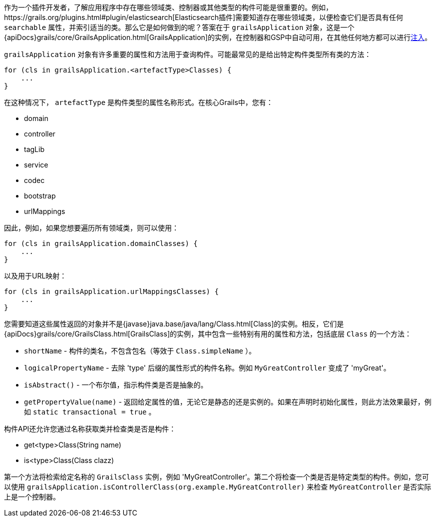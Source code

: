 作为一个插件开发者，了解应用程序中存在哪些领域类、控制器或其他类型的构件可能是很重要的。例如，https://grails.org/plugins.html#plugin/elasticsearch[Elasticsearch插件]需要知道存在哪些领域类，以便检查它们是否具有任何 `searchable` 属性，并索引适当的类。那么它是如何做到的呢？答案在于 `grailsApplication` 对象，这是一个{apiDocs}grails/core/GrailsApplication.html[GrailsApplication]的实例，在控制器和GSP中自动可用，在其他任何地方都可以进行link:services.html#dependencyInjectionServices[注入]。

`grailsApplication` 对象有许多重要的属性和方法用于查询构件。可能最常见的是给出特定构件类型所有类的方法：

[source,groovy]
----
for (cls in grailsApplication.<artefactType>Classes) {
    ...
}
----

在这种情况下， `artefactType` 是构件类型的属性名称形式。在核心Grails中，您有：

* domain
* controller
* tagLib
* service
* codec
* bootstrap
* urlMappings

因此，例如，如果您想要遍历所有领域类，则可以使用：

[source,groovy]
----
for (cls in grailsApplication.domainClasses) {
    ...
}
----

以及用于URL映射：

[source,groovy]
----
for (cls in grailsApplication.urlMappingsClasses) {
    ...
}
----

您需要知道这些属性返回的对象并不是{javase}java.base/java/lang/Class.html[Class]的实例。相反，它们是{apiDocs}grails/core/GrailsClass.html[GrailsClass]的实例，其中包含一些特别有用的属性和方法，包括底层 `Class` 的一个方法：

* `shortName` - 构件的类名，不包含包名（等效于 `Class.simpleName` ）。
* `logicalPropertyName` - 去除 'type' 后缀的属性形式的构件名称。例如 `MyGreatController` 变成了 'myGreat'。
* `isAbstract()` - 一个布尔值，指示构件类是否是抽象的。
* `getPropertyValue(name)` - 返回给定属性的值，无论它是静态的还是实例的。如果在声明时初始化属性，则此方法效果最好，例如 `static transactional = true` 。

构件API还允许您通过名称获取类并检查类是否是构件：

* get<type>Class(String name)
* is<type>Class(Class clazz)

第一个方法将检索给定名称的 `GrailsClass` 实例，例如 'MyGreatController'。第二个将检查一个类是否是特定类型的构件。例如，您可以使用 `grailsApplication.isControllerClass(org.example.MyGreatController)` 来检查 `MyGreatController` 是否实际上是一个控制器。